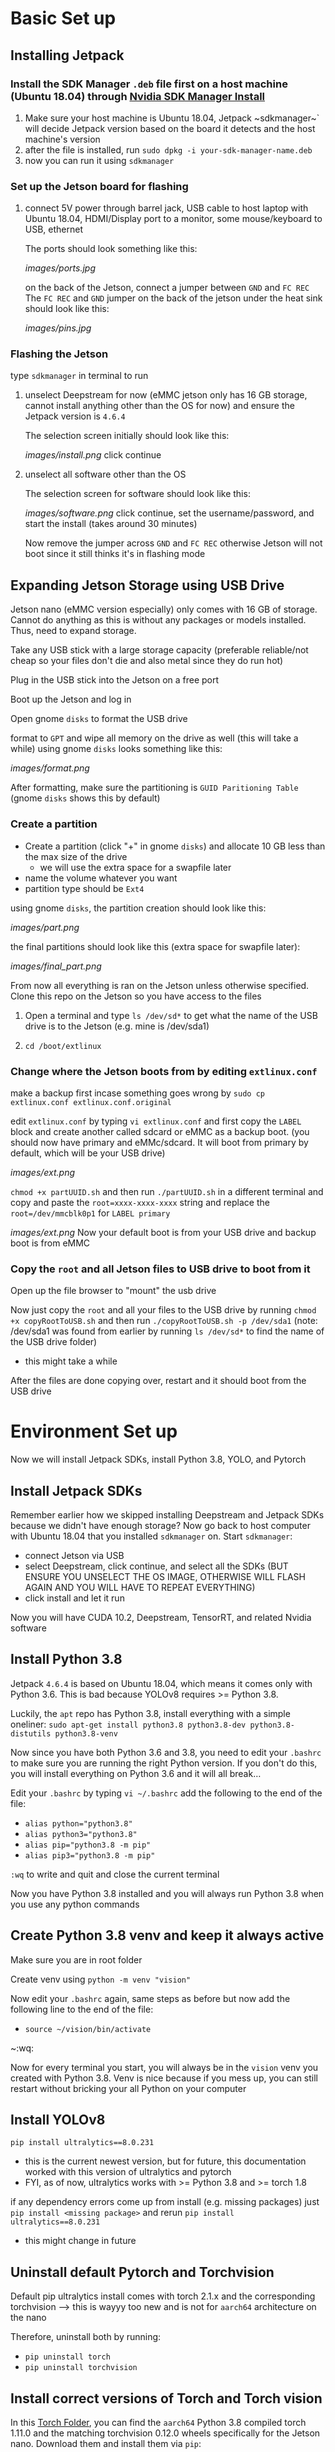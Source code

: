 * Basic Set up
** Installing Jetpack
*** Install the SDK Manager ~.deb~ file first on a host machine (Ubuntu 18.04) through [[https://developer.nvidia.com/embedded/jetpack][Nvidia SDK Manager Install]]
1. Make sure your host machine is Ubuntu 18.04, Jetpack ~sdkmanager~` will decide Jetpack version based on the board it detects and the host machine's version
2. after the file is installed, run ~sudo dpkg -i your-sdk-manager-name.deb~
3. now you can run it using ~sdkmanager~

*** Set up the Jetson board for flashing
**** connect 5V power through barrel jack, USB cable to host laptop with Ubuntu 18.04, HDMI/Display port to a monitor, some mouse/keyboard to USB, ethernet
The ports should look something like this:
#+ATTR_HTML: :width 200px
[[images/ports.jpg]]

on the back of the Jetson, connect a jumper between ~GND~ and ~FC REC~
The ~FC REC~ and ~GND~ jumper on the back of the jetson under the heat sink should look like this:
#+ATTR_HTML: :width 200px
[[images/pins.jpg]]


*** Flashing the Jetson
type ~sdkmanager~ in terminal to run

**** unselect Deepstream for now (eMMC jetson only has 16 GB storage, cannot install anything other than the OS for now) and ensure the Jetpack version is ~4.6.4~
The selection screen initially should look like this:
#+ATTR_HTML: :width 200px
[[images/install.png]]
click continue

**** unselect all software other than the OS
The selection screen for software should look like this:
#+ATTR_HTML: :width 200px
[[images/software.png]]
click continue, set the username/password, and start the install (takes around 30 minutes)

Now remove the jumper across ~GND~ and ~FC REC~ otherwise Jetson will not boot since it still thinks it's in flashing mode

** Expanding Jetson Storage using USB Drive
Jetson nano (eMMC version especially) only comes with 16 GB of storage. Cannot do anything as this is without any packages or models installed. Thus, need to expand storage.
**** Take any USB stick with a large storage capacity (preferable reliable/not cheap so your files don't die and also metal since they do run hot)
**** Plug in the USB stick into the Jetson on a free port
**** Boot up the Jetson and log in
**** Open gnome ~disks~ to format the USB drive
format to ~GPT~ and wipe all memory on the drive as well (this will take a while)
using gnome ~disks~ looks something like this:
#+ATTR_HTML: :width 200px
[[images/format.png]]

After formatting, make sure the partitioning is ~GUID Paritioning Table~ (gnome ~disks~ shows this by default)

*** Create a partition
- Create a partition (click "+" in gnome ~disks~) and allocate 10 GB less than the max size of the drive
  - we will use the extra space for a swapfile later
- name the volume whatever you want
- partition type should be ~Ext4~
using gnome ~disks~, the partition creation should look like this:
#+ATTR_HTML: :width 200px
[[images/part.png]]

the final partitions should look like this (extra space for swapfile later):
#+ATTR_HTML: :width 200px
[[images/final_part.png]]

From now all everything is ran on the Jetson unless otherwise specified. Clone this repo on the Jetson so you have access to the files

**** Open a terminal and type ~ls /dev/sd*~ to get what the name of the USB drive is to the Jetson (e.g. mine is /dev/sda1)
**** ~cd /boot/extlinux~

*** Change where the Jetson boots from by editing ~extlinux.conf~
make a backup first incase something goes wrong by ~sudo cp extlinux.conf extlinux.conf.original~

edit ~extlinux.conf~ by typing ~vi extlinux.conf~ and first copy the ~LABEL~ block and create another called sdcard or eMMC as a backup boot. (you should now have primary and eMMc/sdcard. It will boot from primary by default, which will be your USB drive)
#+ATTR_HTML: :width 200px
[[images/ext.png]]

~chmod +x partUUID.sh~ and then run ~./partUUID.sh~ in a different terminal and copy and paste the ~root=xxxx-xxxx-xxxx~ string and replace the ~root=/dev/mmcblk0p1~ for ~LABEL primary~
#+ATTR_HTML: :width 200px
[[images/ext.png]]
Now your default boot is from your USB drive and backup boot is from eMMC

*** Copy the ~root~ and all Jetson files to USB drive to boot from it
Open up the file browser to "mount" the usb drive

Now just copy the ~root~ and all your files to the USB drive by running ~chmod +x copyRootToUSB.sh~ and then run ~./copyRootToUSB.sh -p /dev/sda1~ (note: /dev/sda1 was found from earlier by running ~ls /dev/sd*~ to find the name of the USB drive folder)
- this might take a while

After the files are done copying over, restart and it should boot from the USB drive

* Environment Set up
Now we will install Jetpack SDKs, install Python 3.8, YOLO, and Pytorch
** Install Jetpack SDKs
Remember earlier how we skipped installing Deepstream and Jetpack SDKs because we didn't have enough storage? Now go back to host computer with Ubuntu 18.04 that you installed ~sdkmanager~ on. Start ~sdkmanager~:
- connect Jetson via USB
- select Deepstream, click continue, and select all the SDKs (BUT ENSURE YOU UNSELECT THE OS IMAGE, OTHERWISE WILL FLASH AGAIN AND YOU WILL HAVE TO REPEAT EVERYTHING)
- click install and let it run

Now you will have CUDA 10.2, Deepstream, TensorRT, and related Nvidia software

** Install Python 3.8
Jetpack ~4.6.4~ is based on Ubuntu 18.04, which means it comes only with Python 3.6. This is bad because YOLOv8 requires >= Python 3.8.

Luckily, the ~apt~ repo has Python 3.8, install everything with a simple oneliner:
~sudo apt-get install python3.8 python3.8-dev python3.8-distutils python3.8-venv~

Now since you have both Python 3.6 and 3.8, you need to edit your ~.bashrc~ to make sure you are running the right Python version. If you don't do this, you will install everything on Python 3.6 and it will all break...

Edit your ~.bashrc~ by typing ~vi ~/.bashrc~
add the following to the end of the file:
- ~alias python="python3.8"~
- ~alias python3="python3.8"~
- ~alias pip="python3.8 -m pip"~
- ~alias pip3="python3.8 -m pip"~
~:wq~ to write and quit and close the current terminal

Now you have Python 3.8 installed and you will always run Python 3.8 when you use any python commands

** Create Python 3.8 venv and keep it always active
Make sure you are in root folder

Create venv using ~python -m venv "vision"~

Now edit your ~.bashrc~ again, same steps as before but now add the following line to the end of the file:
- ~source ~/vision/bin/activate~
~:wq:

Now for every terminal you start, you will always be in the ~vision~ venv you created with Python 3.8. Venv is nice because if you mess up, you can still restart without bricking your all Python on your computer

** Install YOLOv8
~pip install ultralytics==8.0.231~
- this is the current newest version, but for future, this documentation worked with this version of ultralytics and pytorch
- FYI, as of now, ultralytics works with >= Python 3.8 and >= torch 1.8

if any dependency errors come up from install (e.g. missing packages) just ~pip install <missing package>~ and rerun ~pip install ultralytics==8.0.231~
- this might change in future

** Uninstall default Pytorch and Torchvision
Default pip ultralytics install comes with torch 2.1.x and the corresponding torchvision --> this is wayyy too new and is not for ~aarch64~ architecture on the nano

Therefore, uninstall both by running:
- ~pip uninstall torch~
- ~pip uninstall torchvision~

** Install correct versions of Torch and Torch vision
In this [[https://drive.google.com/drive/folders/1ARyfy36aLXGFdqdkbkDuEDVeDBnqKw85?usp=sharing][Torch Folder]], you can find the ~aarch64~ Python 3.8 compiled torch 1.11.0 and the matching torchvision 0.12.0 wheels specifically for the Jetson nano. Download them and install them via ~pip~:
- ~python -m pip install torch-*.whl torchvision-*.whl~

To check if everything worked correctly, ensure the torch package recognizes the cuda GPU on the Jetson by:
- enter a python shell using ~python~
- ~import torch~
- type ~torch.cuda.device_count()~, if this returns ~1~, it means everything went correctly

** Verify Installation
Run YOLOv8 inference by:
- ~yolo predict model=yolov8n.pt source='https://ultralytics.com/images/bus.jpg'~

* Credits
- The USB drive boot files from [[https://github.com/jetsonhacks/bootFromUSB][Jetson Hacks]]
- The partition and copy instructions were from the [[https://www.youtube.com/watch?v=53rRMr1IpWs&t=567s][Jetson Hacks Video]] but slightly modified
- The wheel files for Torch and Torchvision were from [[https://i7y.org/en/yolov8-on-jetson-nano/][this japanese blog]]
